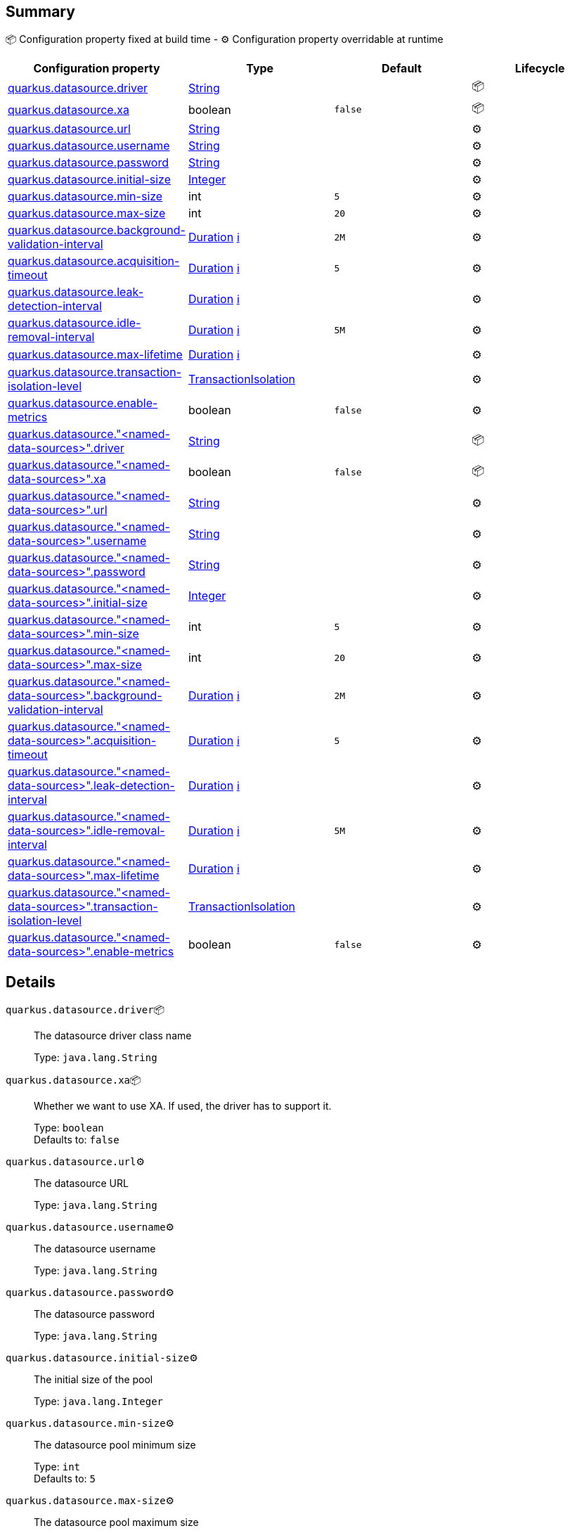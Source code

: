 == Summary

📦 Configuration property fixed at build time - ⚙️️ Configuration property overridable at runtime 
|===
|Configuration property|Type|Default|Lifecycle

|<<quarkus.datasource.driver, quarkus.datasource.driver>>
|link:https://docs.oracle.com/javase/8/docs/api/java/lang/String.html[String]
 
|
| 📦

|<<quarkus.datasource.xa, quarkus.datasource.xa>>
|boolean 
|`false`
| 📦

|<<quarkus.datasource.url, quarkus.datasource.url>>
|link:https://docs.oracle.com/javase/8/docs/api/java/lang/String.html[String]
 
|
| ⚙️

|<<quarkus.datasource.username, quarkus.datasource.username>>
|link:https://docs.oracle.com/javase/8/docs/api/java/lang/String.html[String]
 
|
| ⚙️

|<<quarkus.datasource.password, quarkus.datasource.password>>
|link:https://docs.oracle.com/javase/8/docs/api/java/lang/String.html[String]
 
|
| ⚙️

|<<quarkus.datasource.initial-size, quarkus.datasource.initial-size>>
|link:https://docs.oracle.com/javase/8/docs/api/java/lang/Integer.html[Integer]
 
|
| ⚙️

|<<quarkus.datasource.min-size, quarkus.datasource.min-size>>
|int 
|`5`
| ⚙️

|<<quarkus.datasource.max-size, quarkus.datasource.max-size>>
|int 
|`20`
| ⚙️

|<<quarkus.datasource.background-validation-interval, quarkus.datasource.background-validation-interval>>
|link:https://docs.oracle.com/javase/8/docs/api/java/time/Duration.html[Duration]
 +++
<a href="#duration-note-anchor" title="More information about the Duration format">ℹ️</a>
+++
|`2M`
| ⚙️

|<<quarkus.datasource.acquisition-timeout, quarkus.datasource.acquisition-timeout>>
|link:https://docs.oracle.com/javase/8/docs/api/java/time/Duration.html[Duration]
 +++
<a href="#duration-note-anchor" title="More information about the Duration format">ℹ️</a>
+++
|`5`
| ⚙️

|<<quarkus.datasource.leak-detection-interval, quarkus.datasource.leak-detection-interval>>
|link:https://docs.oracle.com/javase/8/docs/api/java/time/Duration.html[Duration]
 +++
<a href="#duration-note-anchor" title="More information about the Duration format">ℹ️</a>
+++
|
| ⚙️

|<<quarkus.datasource.idle-removal-interval, quarkus.datasource.idle-removal-interval>>
|link:https://docs.oracle.com/javase/8/docs/api/java/time/Duration.html[Duration]
 +++
<a href="#duration-note-anchor" title="More information about the Duration format">ℹ️</a>
+++
|`5M`
| ⚙️

|<<quarkus.datasource.max-lifetime, quarkus.datasource.max-lifetime>>
|link:https://docs.oracle.com/javase/8/docs/api/java/time/Duration.html[Duration]
 +++
<a href="#duration-note-anchor" title="More information about the Duration format">ℹ️</a>
+++
|
| ⚙️

|<<quarkus.datasource.transaction-isolation-level, quarkus.datasource.transaction-isolation-level>>
|link:https://jar-download.com/javaDoc/io.agroal/agroal-api/1.5/index.html?io/agroal/api/configuration/AgroalConnectionFactoryConfiguration.TransactionIsolation.html[TransactionIsolation]
 
|
| ⚙️

|<<quarkus.datasource.enable-metrics, quarkus.datasource.enable-metrics>>
|boolean 
|`false`
| ⚙️

|<<quarkus.datasource.named-data-sources.driver, quarkus.datasource."<named-data-sources>".driver>>
|link:https://docs.oracle.com/javase/8/docs/api/java/lang/String.html[String]
 
|
| 📦

|<<quarkus.datasource.named-data-sources.xa, quarkus.datasource."<named-data-sources>".xa>>
|boolean 
|`false`
| 📦

|<<quarkus.datasource.named-data-sources.url, quarkus.datasource."<named-data-sources>".url>>
|link:https://docs.oracle.com/javase/8/docs/api/java/lang/String.html[String]
 
|
| ⚙️

|<<quarkus.datasource.named-data-sources.username, quarkus.datasource."<named-data-sources>".username>>
|link:https://docs.oracle.com/javase/8/docs/api/java/lang/String.html[String]
 
|
| ⚙️

|<<quarkus.datasource.named-data-sources.password, quarkus.datasource."<named-data-sources>".password>>
|link:https://docs.oracle.com/javase/8/docs/api/java/lang/String.html[String]
 
|
| ⚙️

|<<quarkus.datasource.named-data-sources.initial-size, quarkus.datasource."<named-data-sources>".initial-size>>
|link:https://docs.oracle.com/javase/8/docs/api/java/lang/Integer.html[Integer]
 
|
| ⚙️

|<<quarkus.datasource.named-data-sources.min-size, quarkus.datasource."<named-data-sources>".min-size>>
|int 
|`5`
| ⚙️

|<<quarkus.datasource.named-data-sources.max-size, quarkus.datasource."<named-data-sources>".max-size>>
|int 
|`20`
| ⚙️

|<<quarkus.datasource.named-data-sources.background-validation-interval, quarkus.datasource."<named-data-sources>".background-validation-interval>>
|link:https://docs.oracle.com/javase/8/docs/api/java/time/Duration.html[Duration]
 +++
<a href="#duration-note-anchor" title="More information about the Duration format">ℹ️</a>
+++
|`2M`
| ⚙️

|<<quarkus.datasource.named-data-sources.acquisition-timeout, quarkus.datasource."<named-data-sources>".acquisition-timeout>>
|link:https://docs.oracle.com/javase/8/docs/api/java/time/Duration.html[Duration]
 +++
<a href="#duration-note-anchor" title="More information about the Duration format">ℹ️</a>
+++
|`5`
| ⚙️

|<<quarkus.datasource.named-data-sources.leak-detection-interval, quarkus.datasource."<named-data-sources>".leak-detection-interval>>
|link:https://docs.oracle.com/javase/8/docs/api/java/time/Duration.html[Duration]
 +++
<a href="#duration-note-anchor" title="More information about the Duration format">ℹ️</a>
+++
|
| ⚙️

|<<quarkus.datasource.named-data-sources.idle-removal-interval, quarkus.datasource."<named-data-sources>".idle-removal-interval>>
|link:https://docs.oracle.com/javase/8/docs/api/java/time/Duration.html[Duration]
 +++
<a href="#duration-note-anchor" title="More information about the Duration format">ℹ️</a>
+++
|`5M`
| ⚙️

|<<quarkus.datasource.named-data-sources.max-lifetime, quarkus.datasource."<named-data-sources>".max-lifetime>>
|link:https://docs.oracle.com/javase/8/docs/api/java/time/Duration.html[Duration]
 +++
<a href="#duration-note-anchor" title="More information about the Duration format">ℹ️</a>
+++
|
| ⚙️

|<<quarkus.datasource.named-data-sources.transaction-isolation-level, quarkus.datasource."<named-data-sources>".transaction-isolation-level>>
|link:https://jar-download.com/javaDoc/io.agroal/agroal-api/1.5/index.html?io/agroal/api/configuration/AgroalConnectionFactoryConfiguration.TransactionIsolation.html[TransactionIsolation]
 
|
| ⚙️

|<<quarkus.datasource.named-data-sources.enable-metrics, quarkus.datasource."<named-data-sources>".enable-metrics>>
|boolean 
|`false`
| ⚙️
|===


== Details

[[quarkus.datasource.driver]]
`quarkus.datasource.driver`📦:: The datasource driver class name 
+
Type: `java.lang.String` +



[[quarkus.datasource.xa]]
`quarkus.datasource.xa`📦:: Whether we want to use XA. 
 If used, the driver has to support it. 
+
Type: `boolean` +
Defaults to: `false` +



[[quarkus.datasource.url]]
`quarkus.datasource.url`⚙️:: The datasource URL 
+
Type: `java.lang.String` +



[[quarkus.datasource.username]]
`quarkus.datasource.username`⚙️:: The datasource username 
+
Type: `java.lang.String` +



[[quarkus.datasource.password]]
`quarkus.datasource.password`⚙️:: The datasource password 
+
Type: `java.lang.String` +



[[quarkus.datasource.initial-size]]
`quarkus.datasource.initial-size`⚙️:: The initial size of the pool 
+
Type: `java.lang.Integer` +



[[quarkus.datasource.min-size]]
`quarkus.datasource.min-size`⚙️:: The datasource pool minimum size 
+
Type: `int` +
Defaults to: `5` +



[[quarkus.datasource.max-size]]
`quarkus.datasource.max-size`⚙️:: The datasource pool maximum size 
+
Type: `int` +
Defaults to: `20` +



[[quarkus.datasource.background-validation-interval]]
`quarkus.datasource.background-validation-interval`⚙️:: The interval at which we validate idle connections in the background 
+
Type: `java.time.Duration` +
Defaults to: `2M` +



[[quarkus.datasource.acquisition-timeout]]
`quarkus.datasource.acquisition-timeout`⚙️:: The timeout before cancelling the acquisition of a new connection 
+
Type: `java.time.Duration` +
Defaults to: `5` +



[[quarkus.datasource.leak-detection-interval]]
`quarkus.datasource.leak-detection-interval`⚙️:: The interval at which we check for connection leaks. 
+
Type: `java.time.Duration` +



[[quarkus.datasource.idle-removal-interval]]
`quarkus.datasource.idle-removal-interval`⚙️:: The interval at which we try to remove idle connections. 
+
Type: `java.time.Duration` +
Defaults to: `5M` +



[[quarkus.datasource.max-lifetime]]
`quarkus.datasource.max-lifetime`⚙️:: The max lifetime of a connection. 
+
Type: `java.time.Duration` +



[[quarkus.datasource.transaction-isolation-level]]
`quarkus.datasource.transaction-isolation-level`⚙️:: The transaction isolation level. 
+
Type: `io.agroal.api.configuration.AgroalConnectionFactoryConfiguration.TransactionIsolation` +



[[quarkus.datasource.enable-metrics]]
`quarkus.datasource.enable-metrics`⚙️:: Enable datasource metrics collection. 
+
Type: `boolean` +
Defaults to: `false` +



[[quarkus.datasource.named-data-sources.driver]]
`quarkus.datasource."<named-data-sources>".driver`📦:: The datasource driver class name 
+
Type: `java.lang.String` +



[[quarkus.datasource.named-data-sources.xa]]
`quarkus.datasource."<named-data-sources>".xa`📦:: Whether we want to use XA. 
 If used, the driver has to support it. 
+
Type: `boolean` +
Defaults to: `false` +



[[quarkus.datasource.named-data-sources.url]]
`quarkus.datasource."<named-data-sources>".url`⚙️:: The datasource URL 
+
Type: `java.lang.String` +



[[quarkus.datasource.named-data-sources.username]]
`quarkus.datasource."<named-data-sources>".username`⚙️:: The datasource username 
+
Type: `java.lang.String` +



[[quarkus.datasource.named-data-sources.password]]
`quarkus.datasource."<named-data-sources>".password`⚙️:: The datasource password 
+
Type: `java.lang.String` +



[[quarkus.datasource.named-data-sources.initial-size]]
`quarkus.datasource."<named-data-sources>".initial-size`⚙️:: The initial size of the pool 
+
Type: `java.lang.Integer` +



[[quarkus.datasource.named-data-sources.min-size]]
`quarkus.datasource."<named-data-sources>".min-size`⚙️:: The datasource pool minimum size 
+
Type: `int` +
Defaults to: `5` +



[[quarkus.datasource.named-data-sources.max-size]]
`quarkus.datasource."<named-data-sources>".max-size`⚙️:: The datasource pool maximum size 
+
Type: `int` +
Defaults to: `20` +



[[quarkus.datasource.named-data-sources.background-validation-interval]]
`quarkus.datasource."<named-data-sources>".background-validation-interval`⚙️:: The interval at which we validate idle connections in the background 
+
Type: `java.time.Duration` +
Defaults to: `2M` +



[[quarkus.datasource.named-data-sources.acquisition-timeout]]
`quarkus.datasource."<named-data-sources>".acquisition-timeout`⚙️:: The timeout before cancelling the acquisition of a new connection 
+
Type: `java.time.Duration` +
Defaults to: `5` +



[[quarkus.datasource.named-data-sources.leak-detection-interval]]
`quarkus.datasource."<named-data-sources>".leak-detection-interval`⚙️:: The interval at which we check for connection leaks. 
+
Type: `java.time.Duration` +



[[quarkus.datasource.named-data-sources.idle-removal-interval]]
`quarkus.datasource."<named-data-sources>".idle-removal-interval`⚙️:: The interval at which we try to remove idle connections. 
+
Type: `java.time.Duration` +
Defaults to: `5M` +



[[quarkus.datasource.named-data-sources.max-lifetime]]
`quarkus.datasource."<named-data-sources>".max-lifetime`⚙️:: The max lifetime of a connection. 
+
Type: `java.time.Duration` +



[[quarkus.datasource.named-data-sources.transaction-isolation-level]]
`quarkus.datasource."<named-data-sources>".transaction-isolation-level`⚙️:: The transaction isolation level. 
+
Type: `io.agroal.api.configuration.AgroalConnectionFactoryConfiguration.TransactionIsolation` +



[[quarkus.datasource.named-data-sources.enable-metrics]]
`quarkus.datasource."<named-data-sources>".enable-metrics`⚙️:: Enable datasource metrics collection. 
+
Type: `boolean` +
Defaults to: `false` +



[NOTE]
[[duration-note-anchor]]
.About the Duration format
====
The format for durations uses the standard `java.time.Duration` format.
You can learn more about it in the link:https://docs.oracle.com/javase/8/docs/api/java/time/Duration.html#parse-java.lang.CharSequence-[Duration#parse() javadoc].

You can also provide duration values starting with a number.
In this case, if the value consists only of a number, the converter treats the value as seconds.
Otherwise, `PT` is implicitly appended to the value to obtain a standard `java.time.Duration` format.
====
